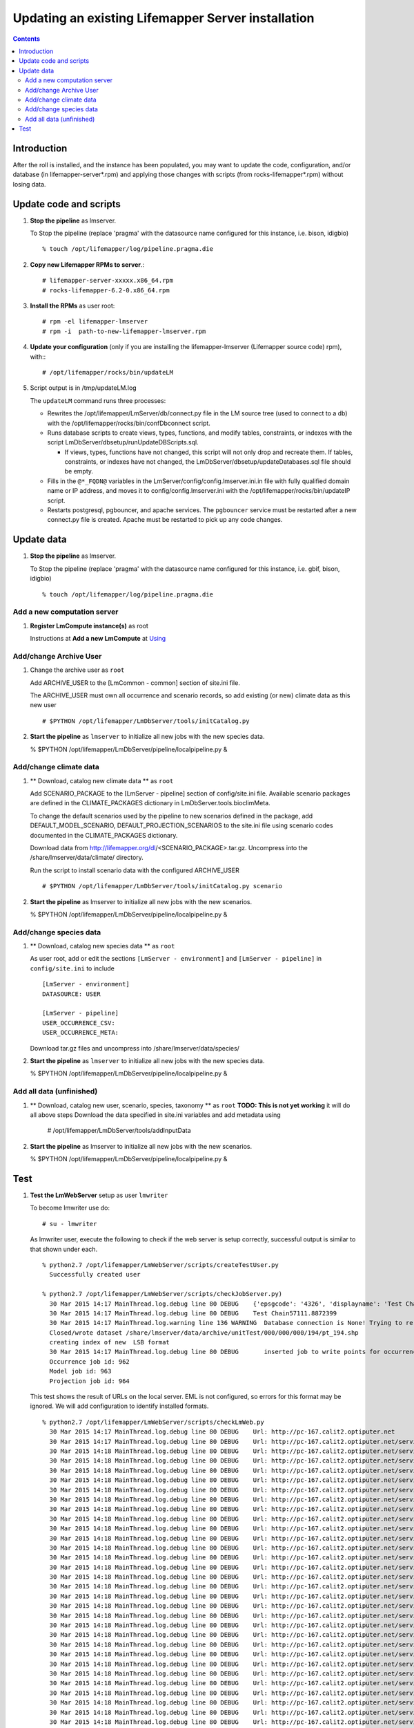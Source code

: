 
.. hightlight:: rest

Updating an existing Lifemapper Server installation
===================================================
.. contents::  

Introduction
------------
After the roll is installed, and the instance has been populated, you may want
to update the code, configuration, and/or database (in lifemapper-server*.rpm) 
and applying those changes with scripts (from rocks-lifemapper*.rpm) 
without losing data.

Update code and scripts
-----------------------

#. **Stop the pipeline** as lmserver.

   To Stop the pipeline (replace 'pragma' with the datasource name configured for this instance, i.e. bison, idigbio) ::    

     % touch /opt/lifemapper/log/pipeline.pragma.die
     
#. **Copy new Lifemapper RPMs to server**.::

     # lifemapper-server-xxxxx.x86_64.rpm 
     # rocks-lifemapper-6.2-0.x86_64.rpm
     
#. **Install the RPMs** as user root: ::   

   # rpm -el lifemapper-lmserver
   # rpm -i  path-to-new-lifemapper-lmserver.rpm
   
#. **Update your configuration** (only if you are installing the 
   lifemapper-lmserver (Lifemapper source code) rpm), with:::

   # /opt/lifemapper/rocks/bin/updateLM

#. Script output is in /tmp/updateLM.log

   The ``updateLM`` command runs three processes:

   - Rewrites  the /opt/lifemapper/LmServer/db/connect.py file in the LM source 
     tree (used to connect to a db) with the /opt/lifemapper/rocks/bin/confDbconnect
     script.  

   - Runs database scripts to create views, types, functions, and modify tables, 
     constraints, or indexes with the script LmDbServer/dbsetup/runUpdateDBScripts.sql.
   
     - If views, types, functions have not changed, this script will not only drop 
       and recreate them.  If tables, constraints, or indexes have not changed, the 
       LmDbServer/dbsetup/updateDatabases.sql file should be empty.
   
   - Fills in the ``@*_FQDN@`` variables in the LmServer/config/config.lmserver.ini.in
     file with fully qualified domain name or IP address, and moves it to 
     config/config.lmserver.ini with the /opt/lifemapper/rocks/bin/updateIP script. 

   - Restarts postgresql, pgbouncer, and apache services.  The ``pgbouncer`` 
     service must be restarted after a new connect.py file is created.  Apache 
     must be restarted to pick up any code changes.
     
Update data
-----------

#. **Stop the pipeline** as lmserver.

   To Stop the pipeline (replace 'pragma' with the datasource name configured for 
   this instance, i.e. gbif, bison, idigbio) ::    

     % touch /opt/lifemapper/log/pipeline.pragma.die
     
Add a new computation server
~~~~~~~~~~~~~~~~~~~~~~~~~~~~
.. _Using : docs/Using.rst

#. **Register LmCompute instance(s)**  as root  

   Instructions at **Add a new LmCompute** at `Using`_

Add/change Archive User
~~~~~~~~~~~~~~~~~~~~~~~
#. Change the archive user  as ``root`` 

   Add ARCHIVE_USER to the [LmCommon - common] section of site.ini file.  
   
   The ARCHIVE_USER must own all occurrence and scenario records, so add 
   existing (or new) climate data as this new user :: 

     # $PYTHON /opt/lifemapper/LmDbServer/tools/initCatalog.py 


#. **Start the pipeline**  as ``lmserver`` to initialize all new jobs with the new species data.

   % $PYTHON /opt/lifemapper/LmDbServer/pipeline/localpipeline.py &

Add/change climate data
~~~~~~~~~~~~~~~~~~~~~~~
     
#. ** Download, catalog new climate data **  as ``root``  

   Add SCENARIO_PACKAGE to the [LmServer - pipeline] section of config/site.ini file.  
   Available scenario packages are defined in the CLIMATE_PACKAGES dictionary in
   LmDbServer.tools.bioclimMeta.  
   
   To change the default scenarios used by the pipeline to new scenarios defined
   in the package, add DEFAULT_MODEL_SCENARIO, DEFAULT_PROJECTION_SCENARIOS 
   to the site.ini file using scenario codes documented in the CLIMATE_PACKAGES 
   dictionary. 

   Download data from http://lifemapper.org/dl/<SCENARIO_PACKAGE>.tar.gz. 
   Uncompress into the /share/lmserver/data/climate/ directory.

   Run the script to install scenario data with the configured ARCHIVE_USER ::  

     # $PYTHON /opt/lifemapper/LmDbServer/tools/initCatalog.py scenario 

#. **Start the pipeline**  as lmserver to initialize all new jobs with the new scenarios.

   % $PYTHON /opt/lifemapper/LmDbServer/pipeline/localpipeline.py &
     

Add/change species data
~~~~~~~~~~~~~~~~~~~~~~~
#. ** Download, catalog new species data **  as ``root`` 

   As user root, add or edit the sections ``[LmServer - environment]`` and ``[LmServer - pipeline]`` 
   in ``config/site.ini`` to include :: 

     [LmServer - environment]
     DATASOURCE: USER

     [LmServer - pipeline]
     USER_OCCURRENCE_CSV: 
     USER_OCCURRENCE_META: 

   Download tar.gz files and uncompress into /share/lmserver/data/species/
   
#. **Start the pipeline**  as ``lmserver`` to initialize all new jobs with the new species data.

   % $PYTHON /opt/lifemapper/LmDbServer/pipeline/localpipeline.py &
   

Add all data (unfinished)
~~~~~~~~~~~~~~~~~~~~~~~~~
#. ** Download, catalog new user, scenario, species, taxonomy **  as ``root`` 
   **TODO: This is not yet working** it will do all above steps 
   Download the data specified in site.ini variables and add metadata using 
   
     # /opt/lifemapper/LmDbServer/tools/addInputData

#. **Start the pipeline**  as lmserver to initialize all new jobs with the new scenarios.

   % $PYTHON /opt/lifemapper/LmDbServer/pipeline/localpipeline.py &

Test
----

#. **Test the LmWebServer** setup as user ``lmwriter``
  
   To become lmwriter use do: ::

     # su - lmwriter
     
   As lmwriter user, execute the following to check if the web server is setup correctly, 
   successful output is similar to that shown under each.   ::  

     % python2.7 /opt/lifemapper/LmWebServer/scripts/createTestUser.py
       Successfully created user
       
     % python2.7 /opt/lifemapper/LmWebServer/scripts/checkJobServer.py)
       30 Mar 2015 14:17 MainThread.log.debug line 80 DEBUG    {'epsgcode': '4326', 'displayname': 'Test Chain57111.8872399', 'name': 'Test points57111.8872399', 'pointstype': 'shapefile'}
       30 Mar 2015 14:17 MainThread.log.debug line 80 DEBUG    Test Chain57111.8872399
       30 Mar 2015 14:17 MainThread.log.warning line 136 WARNING  Database connection is None! Trying to re-open ...
       Closed/wrote dataset /share/lmserver/data/archive/unitTest/000/000/000/194/pt_194.shp
       creating index of new  LSB format
       30 Mar 2015 14:17 MainThread.log.debug line 80 DEBUG       inserted job to write points for occurrenceSet 194 in MAL
       Occurrence job id: 962
       Model job id: 963
       Projection job id: 964
     
   This test shows the result of URLs on the local server.  EML is not configured, 
   so errors for this format may be ignored.  We will add configuration to identify 
   installed formats.  ::  

     % python2.7 /opt/lifemapper/LmWebServer/scripts/checkLmWeb.py
       30 Mar 2015 14:17 MainThread.log.debug line 80 DEBUG    Url: http://pc-167.calit2.optiputer.net
       30 Mar 2015 14:17 MainThread.log.debug line 80 DEBUG    Url: http://pc-167.calit2.optiputer.net/services/
       30 Mar 2015 14:18 MainThread.log.debug line 80 DEBUG    Url: http://pc-167.calit2.optiputer.net/services/sdm/
       30 Mar 2015 14:18 MainThread.log.debug line 80 DEBUG    Url: http://pc-167.calit2.optiputer.net/services/sdm/experiments
       30 Mar 2015 14:18 MainThread.log.debug line 80 DEBUG    Url: http://pc-167.calit2.optiputer.net/services/sdm/layers
       30 Mar 2015 14:18 MainThread.log.debug line 80 DEBUG    Url: http://pc-167.calit2.optiputer.net/services/sdm/projections
       30 Mar 2015 14:18 MainThread.log.debug line 80 DEBUG    Url: http://pc-167.calit2.optiputer.net/services/sdm/scenarios
       30 Mar 2015 14:18 MainThread.log.debug line 80 DEBUG    Url: http://pc-167.calit2.optiputer.net/services/rad/
       30 Mar 2015 14:18 MainThread.log.debug line 80 DEBUG    Url: http://pc-167.calit2.optiputer.net/services/rad/experiments
       30 Mar 2015 14:18 MainThread.log.debug line 80 DEBUG    Url: http://pc-167.calit2.optiputer.net/services/rad/layers
       30 Mar 2015 14:18 MainThread.log.debug line 80 DEBUG    Url: http://pc-167.calit2.optiputer.net/services/sdm/occurrences/117/atom
       30 Mar 2015 14:18 MainThread.log.debug line 80 DEBUG    Url: http://pc-167.calit2.optiputer.net/services/sdm/occurrences/117/csv
       30 Mar 2015 14:18 MainThread.log.debug line 80 DEBUG    Url: http://pc-167.calit2.optiputer.net/services/sdm/occurrences/117/eml
       30 Mar 2015 14:18 MainThread.log.debug line 80 DEBUG    Url: http://pc-167.calit2.optiputer.net/services/sdm/occurrences/117/html
       30 Mar 2015 14:18 MainThread.log.debug line 80 DEBUG    Url: http://pc-167.calit2.optiputer.net/services/sdm/occurrences/117/json
       30 Mar 2015 14:18 MainThread.log.debug line 80 DEBUG    Url: http://pc-167.calit2.optiputer.net/services/sdm/occurrences/117/kml
       30 Mar 2015 14:18 MainThread.log.debug line 80 DEBUG    Url: http://pc-167.calit2.optiputer.net/services/sdm/occurrences/117/shapefile
       30 Mar 2015 14:18 MainThread.log.debug line 80 DEBUG    Url: http://pc-167.calit2.optiputer.net/services/sdm/occurrences/117/xml
       30 Mar 2015 14:18 MainThread.log.debug line 80 DEBUG    Url: http://pc-167.calit2.optiputer.net/services/sdm/scenarios/3/atom
       30 Mar 2015 14:18 MainThread.log.debug line 80 DEBUG    Url: http://pc-167.calit2.optiputer.net/services/sdm/scenarios/3/eml
       30 Mar 2015 14:18 MainThread.log.debug line 80 DEBUG    Url: http://pc-167.calit2.optiputer.net/services/sdm/scenarios/3/html
       30 Mar 2015 14:18 MainThread.log.debug line 80 DEBUG    Url: http://pc-167.calit2.optiputer.net/services/sdm/scenarios/3/json
       30 Mar 2015 14:18 MainThread.log.debug line 80 DEBUG    Url: http://pc-167.calit2.optiputer.net/services/sdm/scenarios/3/xml
       30 Mar 2015 14:18 MainThread.log.debug line 80 DEBUG    Url: http://pc-167.calit2.optiputer.net/services/sdm/experiments/118/atom
       30 Mar 2015 14:18 MainThread.log.debug line 80 DEBUG    Url: http://pc-167.calit2.optiputer.net/services/sdm/experiments/118/eml
       30 Mar 2015 14:18 MainThread.log.debug line 80 DEBUG    Url: http://pc-167.calit2.optiputer.net/services/sdm/experiments/118/html
       30 Mar 2015 14:18 MainThread.log.debug line 80 DEBUG    Url: http://pc-167.calit2.optiputer.net/services/sdm/experiments/118/json
       30 Mar 2015 14:18 MainThread.log.debug line 80 DEBUG    Url: http://pc-167.calit2.optiputer.net/services/sdm/experiments/118/kml
       30 Mar 2015 14:18 MainThread.log.debug line 80 DEBUG    Url: http://pc-167.calit2.optiputer.net/services/sdm/experiments/118/model
       30 Mar 2015 14:18 MainThread.log.debug line 80 DEBUG    Url: http://pc-167.calit2.optiputer.net/services/sdm/experiments/118/status
       30 Mar 2015 14:18 MainThread.log.debug line 80 DEBUG    Url: http://pc-167.calit2.optiputer.net/services/sdm/experiments/118/xml
       30 Mar 2015 14:18 MainThread.log.debug line 80 DEBUG    Url: http://pc-167.calit2.optiputer.net/services/sdm/layers/58/ascii
       30 Mar 2015 14:18 MainThread.log.debug line 80 DEBUG    Url: http://pc-167.calit2.optiputer.net/services/sdm/layers/58/atom
       30 Mar 2015 14:18 MainThread.log.debug line 80 DEBUG    Url: http://pc-167.calit2.optiputer.net/services/sdm/layers/58/eml
       30 Mar 2015 14:18 MainThread.log.debug line 80 DEBUG     returned HTTP code: 500
       30 Mar 2015 14:18 MainThread.log.debug line 80 DEBUG    Url: http://pc-167.calit2.optiputer.net/services/sdm/layers/58/html
       30 Mar 2015 14:18 MainThread.log.debug line 80 DEBUG    Url: http://pc-167.calit2.optiputer.net/services/sdm/layers/58/json
       30 Mar 2015 14:18 MainThread.log.debug line 80 DEBUG    Url: http://pc-167.calit2.optiputer.net/services/sdm/layers/58/kml
       30 Mar 2015 14:18 MainThread.log.debug line 80 DEBUG    Url: http://pc-167.calit2.optiputer.net/services/sdm/layers/58/raw
       30 Mar 2015 14:18 MainThread.log.debug line 80 DEBUG    Url: http://pc-167.calit2.optiputer.net/services/sdm/layers/58/tiff
       30 Mar 2015 14:18 MainThread.log.debug line 80 DEBUG    Url: http://pc-167.calit2.optiputer.net/services/sdm/layers/58/xml

#. **Run the pipeline**  as user lmwriter

   To start the pipeline  ::  

     % python2.7 /opt/lifemapper/LmDbServer/pipeline/localpipeline.py

   To Stop the pipeline  ::    

     % touch /opt/lifemapper/pipeline.pragma.die
     
     
#. After the pipeline has run for awhile, and there are some completed jobs, test this:
 
     % python2.7 /opt/lifemapper/LmWebServer/scripts/checkLmWeb.py)

